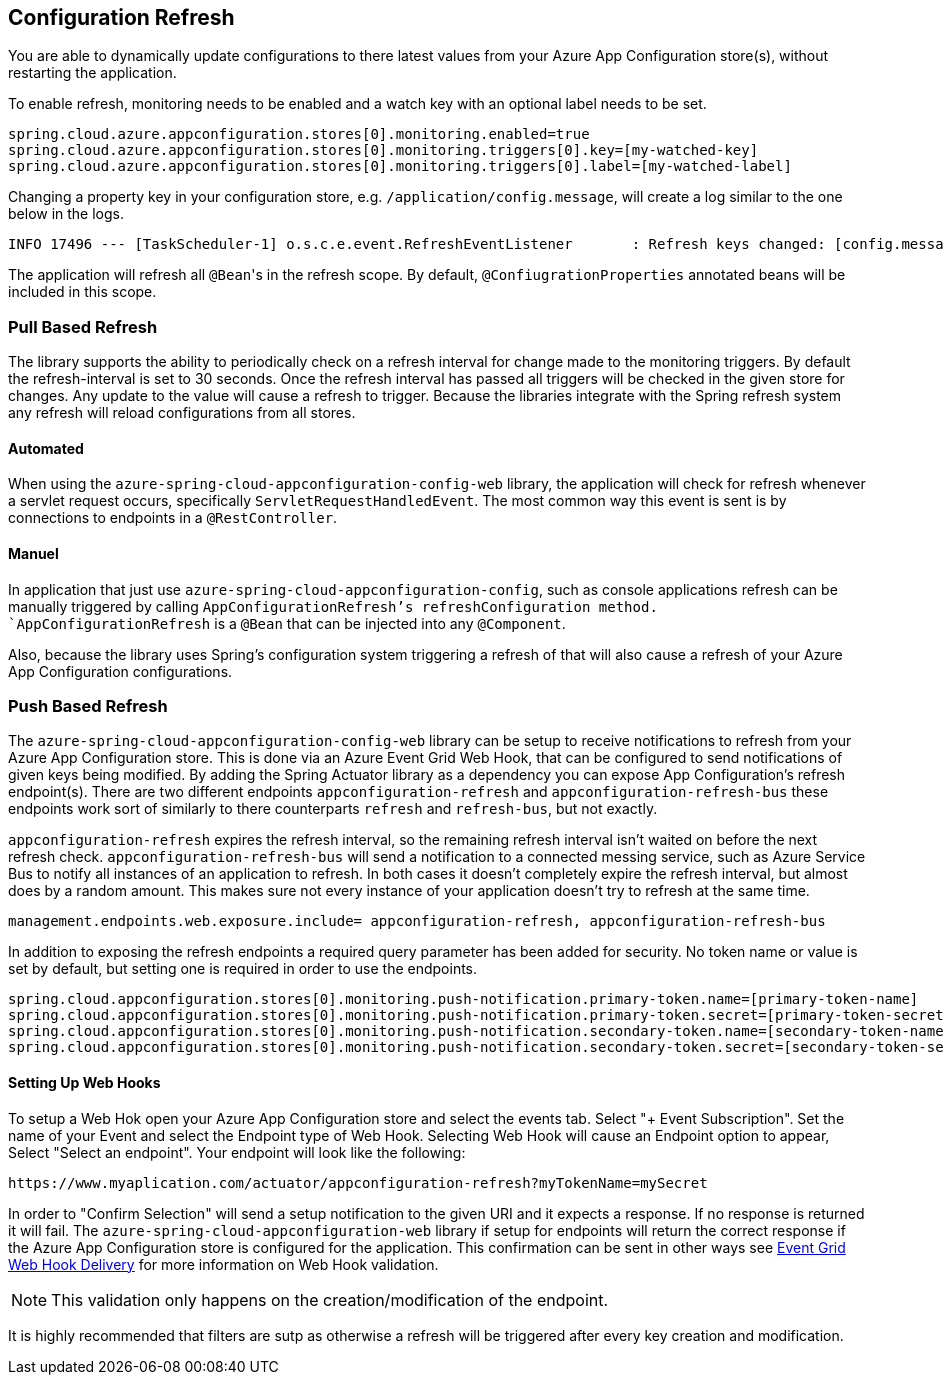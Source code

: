 == Configuration Refresh

You are able to dynamically update configurations to there latest values from your Azure App Configuration store(s), without restarting the application.

To enable refresh, monitoring needs to be enabled and a watch key with an optional label needs to be set.

[,properties,indent=0]
----
spring.cloud.azure.appconfiguration.stores[0].monitoring.enabled=true
spring.cloud.azure.appconfiguration.stores[0].monitoring.triggers[0].key=[my-watched-key]
spring.cloud.azure.appconfiguration.stores[0].monitoring.triggers[0].label=[my-watched-label]
----

Changing a property key in your configuration store, e.g. `/application/config.message`, will create a log similar to the one below in the logs.

[,console,indent=0]
----
INFO 17496 --- [TaskScheduler-1] o.s.c.e.event.RefreshEventListener       : Refresh keys changed: [config.message]
----

The application will refresh all `@Bean`++'++s in the refresh scope. By default, `@ConfiugrationProperties` annotated beans will be included in this scope.

=== Pull Based Refresh

The library supports the ability to periodically check on a refresh interval for change made to the monitoring triggers. By default the refresh-interval is set to 30 seconds. Once the refresh interval has passed all triggers will be checked in the given store for changes. Any update to the value will cause a refresh to trigger. Because the libraries integrate with the Spring refresh system any refresh will reload configurations from all stores.

==== Automated

When using the `azure-spring-cloud-appconfiguration-config-web` library, the application will check for refresh whenever a servlet request occurs, specifically `ServletRequestHandledEvent`. The most common way this event is sent is by connections to endpoints in a `@RestController`.

==== Manuel

In application that just use `azure-spring-cloud-appconfiguration-config`, such as console applications refresh can be manually triggered by calling `AppConfigurationRefresh`'s refreshConfiguration method. `AppConfigurationRefresh` is a `@Bean` that can be injected into any `@Component`.

Also, because the library uses Spring's configuration system triggering a refresh of that will also cause a refresh of your Azure App Configuration configurations.

=== Push Based Refresh

The `azure-spring-cloud-appconfiguration-config-web` library can be setup to receive notifications to refresh from your Azure App Configuration store. This is done via an Azure Event Grid Web Hook, that can be configured to send notifications of given keys being modified. By adding the Spring Actuator library as a dependency you can expose App Configuration's refresh endpoint(s). There are two different endpoints `appconfiguration-refresh` and `appconfiguration-refresh-bus` these endpoints work sort of similarly to there counterparts `refresh` and `refresh-bus`, but not exactly.

`appconfiguration-refresh` expires the refresh interval, so the remaining refresh interval isn't waited on before the next refresh check. `appconfiguration-refresh-bus` will send a notification to a connected messing service, such as Azure Service Bus to notify all instances of an application to refresh. In both cases it doesn't completely expire the refresh interval, but almost does by a random amount. This makes sure not every instance of your application doesn't try to refresh at the same time.

[,properties,indent=0]
----
management.endpoints.web.exposure.include= appconfiguration-refresh, appconfiguration-refresh-bus
----

In addition to exposing the refresh endpoints a required query parameter has been added for security. No token name or value is set by default, but setting one is required in order to use the endpoints.

[,properties,indent=0]
----
spring.cloud.appconfiguration.stores[0].monitoring.push-notification.primary-token.name=[primary-token-name]
spring.cloud.appconfiguration.stores[0].monitoring.push-notification.primary-token.secret=[primary-token-secret]
spring.cloud.appconfiguration.stores[0].monitoring.push-notification.secondary-token.name=[secondary-token-name]
spring.cloud.appconfiguration.stores[0].monitoring.push-notification.secondary-token.secret=[secondary-token-secret]
----

==== Setting Up Web Hooks

To setup a Web Hok open your Azure App Configuration store and select the events tab. Select "+ Event Subscription". Set the name of your Event and select the Endpoint type of Web Hook. Selecting Web Hook will cause an Endpoint option to appear, Select "Select an endpoint". Your endpoint will look like the following:

----
https://www.myaplication.com/actuator/appconfiguration-refresh?myTokenName=mySecret
----

In order to "Confirm Selection" will send a setup notification to the given URI and it expects a response. If no response is returned it will fail. The `azure-spring-cloud-appconfiguration-web` library if setup for endpoints will return the correct response if the Azure App Configuration store is configured for the application. This confirmation can be sent in other ways see https://docs.microsoft.com/azure/event-grid/webhook-event-delivery[Event Grid Web Hook Delivery] for more information on Web Hook validation.

NOTE: This validation only happens on the creation/modification of the endpoint.

It is highly recommended that filters are sutp as otherwise a refresh will be triggered after every key creation and modification.
